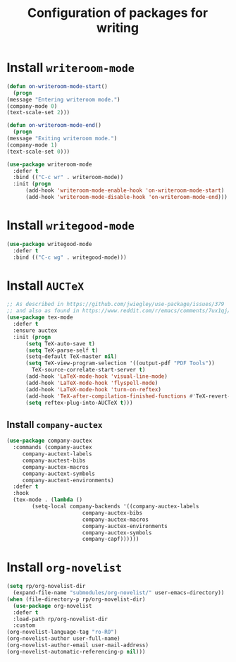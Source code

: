 #+title: Configuration of packages for writing
#+property: header-args :results silent

* Install =writeroom-mode=
  #+begin_src emacs-lisp
    (defun on-writeroom-mode-start()
      (progn
	(message "Entering writeroom mode.")
	(company-mode 0)
	(text-scale-set 2)))

    (defun on-writeroom-mode-end()
      (progn
	(message "Exiting writeroom mode.")
	(company-mode 1)
	(text-scale-set 0)))

    (use-package writeroom-mode
      :defer t
      :bind (("C-c wr" . writeroom-mode))
      :init (progn
	      (add-hook 'writeroom-mode-enable-hook 'on-writeroom-mode-start)
	      (add-hook 'writeroom-mode-disable-hook 'on-writeroom-mode-end)))
  #+end_src
* Install =writegood-mode=
  #+begin_src emacs-lisp
    (use-package writegood-mode
      :defer t
      :bind (("C-c wg" . writegood-mode)))
  #+end_src
* Install =AUCTeX=
  #+BEGIN_SRC emacs-lisp
    ;; As described in https://github.com/jwiegley/use-package/issues/379
    ;; and also as found in https://www.reddit.com/r/emacs/comments/7ux1qj/using_auctex_mode_to_sync_latex_documents_and/dto2z02/
    (use-package tex-mode
      :defer t
      :ensure auctex
      :init (progn
	      (setq TeX-auto-save t)
	      (setq TeX-parse-self t)
	      (setq-default TeX-master nil)
	      (setq TeX-view-program-selection '((output-pdf "PDF Tools"))
		    TeX-source-correlate-start-server t)
	      (add-hook 'LaTeX-mode-hook 'visual-line-mode)
	      (add-hook 'LaTeX-mode-hook 'flyspell-mode)
	      (add-hook 'LaTeX-mode-hook 'turn-on-reftex)
	      (add-hook 'TeX-after-compilation-finished-functions #'TeX-revert-document-buffer)
	      (setq reftex-plug-into-AUCTeX t)))
  #+END_SRC
** Install =company-auctex=
   #+begin_src emacs-lisp
     (use-package company-auctex
       :commands (company-auctex
		  company-auctext-labels
		  company-auctest-bibs
		  company-auctex-macros
		  company-auctext-symbols
		  company-auctext-environments)
       :defer t
       :hook
       (tex-mode . (lambda ()
		     (setq-local company-backends '((company-auctex-labels
						     company-auctex-bibs
						     company-auctex-macros
						     company-auctex-environments
						     company-auctex-symbols
						     company-capf))))))

   #+end_src
* Install =org-novelist=
  #+begin_src emacs-lisp
    (setq rp/org-novelist-dir
	  (expand-file-name "submodules/org-novelist/" user-emacs-directory))
    (when (file-directory-p rp/org-novelist-dir)
      (use-package org-novelist
      :defer t
      :load-path rp/org-novelist-dir
      :custom
	(org-novelist-language-tag "ro-RO")
	(org-novelist-author user-full-name)
	(org-novelist-author-email user-mail-address)
	(org-novelist-automatic-referencing-p nil)))
  #+end_src
